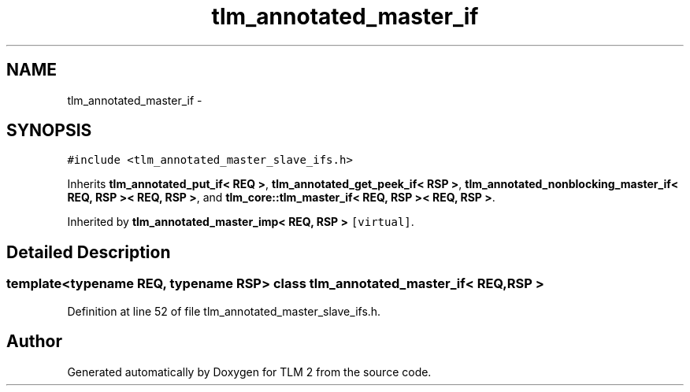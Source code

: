 .TH "tlm_annotated_master_if" 3 "17 Oct 2007" "Version 1" "TLM 2" \" -*- nroff -*-
.ad l
.nh
.SH NAME
tlm_annotated_master_if \- 
.SH SYNOPSIS
.br
.PP
\fC#include <tlm_annotated_master_slave_ifs.h>\fP
.PP
Inherits \fBtlm_annotated_put_if< REQ >\fP, \fBtlm_annotated_get_peek_if< RSP >\fP, \fBtlm_annotated_nonblocking_master_if< REQ, RSP >< REQ, RSP >\fP, and \fBtlm_core::tlm_master_if< REQ, RSP >< REQ, RSP >\fP.
.PP
Inherited by \fBtlm_annotated_master_imp< REQ, RSP >\fP\fC [virtual]\fP.
.PP
.SH "Detailed Description"
.PP 

.SS "template<typename REQ, typename RSP> class tlm_annotated_master_if< REQ, RSP >"

.PP
Definition at line 52 of file tlm_annotated_master_slave_ifs.h.

.SH "Author"
.PP 
Generated automatically by Doxygen for TLM 2 from the source code.
